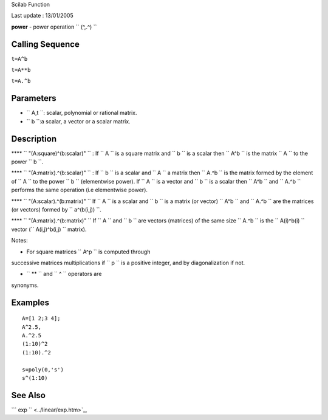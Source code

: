 Scilab Function

Last update : 13/01/2005

**power** - power operation ``         (^,.^)       ``

Calling Sequence
~~~~~~~~~~~~~~~~

``t=A^b``

``t=A**b``

``t=A.^b``

Parameters
~~~~~~~~~~

-  ``           A,t         ``: scalar, polynomial or rational matrix.
-  ``           b         ``:a scalar, a vector or a scalar matrix.

Description
~~~~~~~~~~~

**** ``           "(A:square)^(b:scalar)"         `` : If
``           A         `` is a square matrix and
``           b         `` is a scalar then ``           A^b         ``
is the matrix ``           A         `` to the power
``           b         ``.

**** ``           "(A:matrix).^(b:scalar)"         `` : If
``           b         `` is a scalar and ``           A         `` a
matrix then ``           A.^b         `` is the matrix formed by the
element of ``           A         `` to the power
``           b         `` (elementwise power). If
``           A         `` is a vector and ``           b         `` is a
scalar then ``           A^b         `` and ``           A.^b         ``
performs the same operation (i.e elementwise power).

**** ``           "(A:scalar).^(b:matrix)"         `` If
``           A         `` is a scalar and ``           b         `` is a
matrix (or vector) ``           A^b         `` and
``           A.^b         `` are the matrices (or vectors) formed by
``            a^(b(i,j))         ``.

**** ``           "(A:matrix).^(b:matrix)"         `` If
``           A         `` and ``           b         `` are vectors
(matrices) of the same size ``           A.^b         `` is the
``           A(i)^b(i)         `` vector
(``           A(i,j)^b(i,j)         `` matrix).

Notes:

- For square matrices ``         A^p       `` is computed through
successive matrices multiplications if ``         p       `` is a
positive integer, and by diagonalization if not.

- ``         **       `` and ``         ^       `` operators are
synonyms.

Examples
~~~~~~~~

::


    A=[1 2;3 4];
    A^2.5,
    A.^2.5
    (1:10)^2
    (1:10).^2

    s=poly(0,'s')
    s^(1:10)
     
      

See Also
~~~~~~~~

```           exp         `` <../linear/exp.htm>`_,
